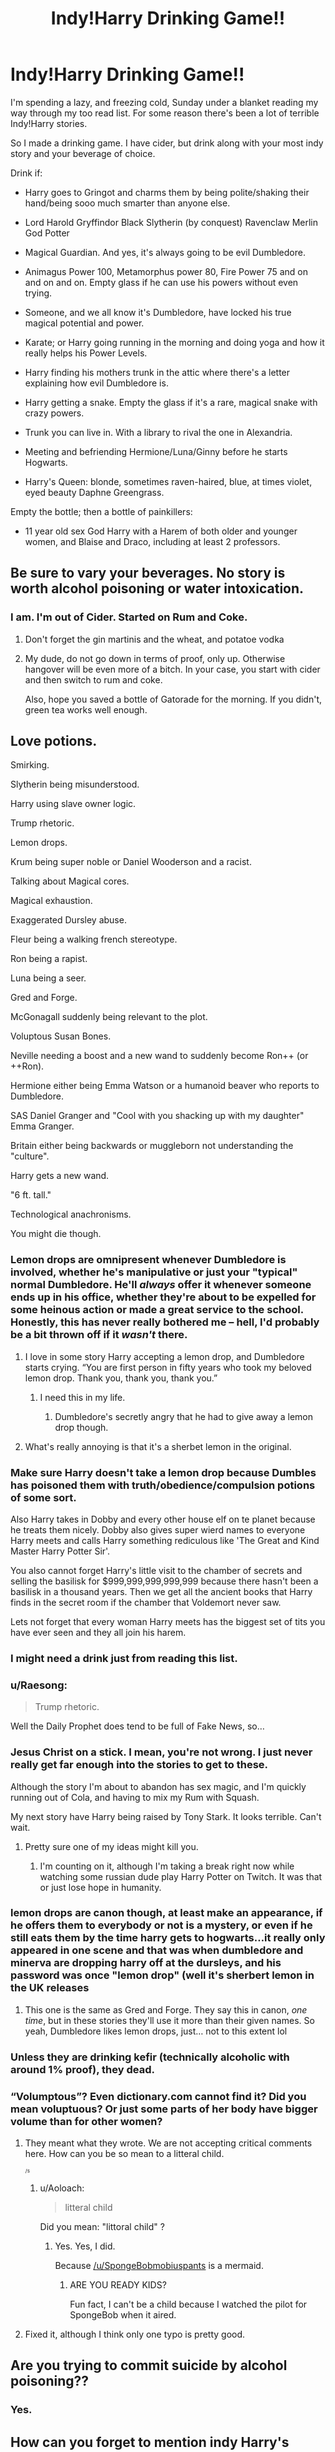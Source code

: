 #+TITLE: Indy!Harry Drinking Game!!

* Indy!Harry Drinking Game!!
:PROPERTIES:
:Score: 57
:DateUnix: 1573403174.0
:DateShort: 2019-Nov-10
:END:
I'm spending a lazy, and freezing cold, Sunday under a blanket reading my way through my too read list. For some reason there's been a lot of terrible Indy!Harry stories.

So I made a drinking game. I have cider, but drink along with your most indy story and your beverage of choice.

Drink if:

- Harry goes to Gringot and charms them by being polite/shaking their hand/being sooo much smarter than anyone else.

- Lord Harold Gryffindor Black Slytherin (by conquest) Ravenclaw Merlin God Potter

- Magical Guardian. And yes, it's always going to be evil Dumbledore.

- Animagus Power 100, Metamorphus power 80, Fire Power 75 and on and on and on. Empty glass if he can use his powers without even trying.

- Someone, and we all know it's Dumbledore, have locked his true magical potential and power.

- Karate; or Harry going running in the morning and doing yoga and how it really helps his Power Levels.

- Harry finding his mothers trunk in the attic where there's a letter explaining how evil Dumbledore is.

- Harry getting a snake. Empty the glass if it's a rare, magical snake with crazy powers.

- Trunk you can live in. With a library to rival the one in Alexandria.

- Meeting and befriending Hermione/Luna/Ginny before he starts Hogwarts.

- Harry's Queen: blonde, sometimes raven-haired, blue, at times violet, eyed beauty Daphne Greengrass.

Empty the bottle; then a bottle of painkillers:

- 11 year old sex God Harry with a Harem of both older and younger women, and Blaise and Draco, including at least 2 professors.


** Be sure to vary your beverages. No story is worth alcohol poisoning or water intoxication.
:PROPERTIES:
:Author: dymrak
:Score: 42
:DateUnix: 1573403360.0
:DateShort: 2019-Nov-10
:END:

*** I am. I'm out of Cider. Started on Rum and Coke.
:PROPERTIES:
:Score: 20
:DateUnix: 1573404641.0
:DateShort: 2019-Nov-10
:END:

**** Don't forget the gin martinis and the wheat, and potatoe vodka
:PROPERTIES:
:Author: Waffle_Lordling
:Score: 6
:DateUnix: 1573434492.0
:DateShort: 2019-Nov-11
:END:


**** My dude, do not go down in terms of proof, only up. Otherwise hangover will be even more of a bitch. In your case, you start with cider and then switch to rum and coke.

Also, hope you saved a bottle of Gatorade for the morning. If you didn't, green tea works well enough.
:PROPERTIES:
:Author: AreYouOKAni
:Score: 3
:DateUnix: 1573435318.0
:DateShort: 2019-Nov-11
:END:


** Love potions.

Smirking.

Slytherin being misunderstood.

Harry using slave owner logic.

Trump rhetoric.

Lemon drops.

Krum being super noble or Daniel Wooderson and a racist.

Talking about Magical cores.

Magical exhaustion.

Exaggerated Dursley abuse.

Fleur being a walking french stereotype.

Ron being a rapist.

Luna being a seer.

Gred and Forge.

McGonagall suddenly being relevant to the plot.

Voluptous Susan Bones.

Neville needing a boost and a new wand to suddenly become Ron++ (or ++Ron).

Hermione either being Emma Watson or a humanoid beaver who reports to Dumbledore.

SAS Daniel Granger and "Cool with you shacking up with my daughter" Emma Granger.

Britain either being backwards or muggleborn not understanding the "culture".

Harry gets a new wand.

"6 ft. tall."

Technological anachronisms.

You might die though.
:PROPERTIES:
:Author: SpongeBobmobiuspants
:Score: 38
:DateUnix: 1573407568.0
:DateShort: 2019-Nov-10
:END:

*** Lemon drops are omnipresent whenever Dumbledore is involved, whether he's manipulative or just your "typical" normal Dumbledore. He'll /always/ offer it whenever someone ends up in his office, whether they're about to be expelled for some heinous action or made a great service to the school. Honestly, this has never really bothered me -- hell, I'd probably be a bit thrown off if it /wasn't/ there.
:PROPERTIES:
:Author: Fredrik1994
:Score: 19
:DateUnix: 1573409596.0
:DateShort: 2019-Nov-10
:END:

**** I love in some story Harry accepting a lemon drop, and Dumbledore starts crying. “You are first person in fifty years who took my beloved lemon drop. Thank you, thank you, thank you.”
:PROPERTIES:
:Author: ceplma
:Score: 26
:DateUnix: 1573419013.0
:DateShort: 2019-Nov-11
:END:

***** I need this in my life.
:PROPERTIES:
:Author: ShredofInsanity
:Score: 3
:DateUnix: 1573427746.0
:DateShort: 2019-Nov-11
:END:

****** Dumbledore's secretly angry that he had to give away a lemon drop though.
:PROPERTIES:
:Author: machjacob51141
:Score: 1
:DateUnix: 1573512345.0
:DateShort: 2019-Nov-12
:END:


**** What's really annoying is that it's a sherbet lemon in the original.
:PROPERTIES:
:Author: WantDiscussion
:Score: 6
:DateUnix: 1573444264.0
:DateShort: 2019-Nov-11
:END:


*** Make sure Harry doesn't take a lemon drop because Dumbles has poisoned them with truth/obedience/compulsion potions of some sort.

Also Harry takes in Dobby and every other house elf on te planet because he treats them nicely. Dobby also gives super wierd names to everyone Harry meets and calls Harry something rediculous like 'The Great and Kind Master Harry Potter Sir'.

You also cannot forget Harry's little visit to the chamber of secrets and selling the basilisk for $999,999,999,999,999 because there hasn't been a basilisk in a thousand years. Then we get all the ancient books that Harry finds in the secret room if the chamber that Voldemort never saw.

Lets not forget that every woman Harry meets has the biggest set of tits you have ever seen and they all join his harem.
:PROPERTIES:
:Author: jasoneill23
:Score: 10
:DateUnix: 1573434378.0
:DateShort: 2019-Nov-11
:END:


*** I might need a drink just from reading this list.
:PROPERTIES:
:Author: jmartkdr
:Score: 6
:DateUnix: 1573410977.0
:DateShort: 2019-Nov-10
:END:


*** u/Raesong:
#+begin_quote
  Trump rhetoric.
#+end_quote

Well the Daily Prophet does tend to be full of Fake News, so...
:PROPERTIES:
:Author: Raesong
:Score: 6
:DateUnix: 1573438290.0
:DateShort: 2019-Nov-11
:END:


*** Jesus Christ on a stick. I mean, you're not wrong. I just never really get far enough into the stories to get to these.

Although the story I'm about to abandon has sex magic, and I'm quickly running out of Cola, and having to mix my Rum with Squash.

My next story have Harry being raised by Tony Stark. It looks terrible. Can't wait.
:PROPERTIES:
:Score: 7
:DateUnix: 1573408073.0
:DateShort: 2019-Nov-10
:END:

**** Pretty sure one of my ideas might kill you.
:PROPERTIES:
:Author: SpongeBobmobiuspants
:Score: 5
:DateUnix: 1573408511.0
:DateShort: 2019-Nov-10
:END:

***** I'm counting on it, although I'm taking a break right now while watching some russian dude play Harry Potter on Twitch. It was that or just lose hope in humanity.
:PROPERTIES:
:Score: 7
:DateUnix: 1573409531.0
:DateShort: 2019-Nov-10
:END:


*** lemon drops are canon though, at least make an appearance, if he offers them to everybody or not is a mystery, or even if he still eats them by the time harry gets to hogwarts...it really only appeared in one scene and that was when dumbledore and minerva are dropping harry off at the dursleys, and his password was once "lemon drop" (well it's sherbert lemon in the UK releases
:PROPERTIES:
:Author: Neriasa
:Score: 5
:DateUnix: 1573434866.0
:DateShort: 2019-Nov-11
:END:

**** This one is the same as Gred and Forge. They say this in canon, /one time/, but in these stories they'll use it more than their given names. So yeah, Dumbledore likes lemon drops, just... not to this extent lol
:PROPERTIES:
:Author: panda-goddess
:Score: 2
:DateUnix: 1573444438.0
:DateShort: 2019-Nov-11
:END:


*** Unless they are drinking kefir (technically alcoholic with around 1% proof), they dead.
:PROPERTIES:
:Author: AreYouOKAni
:Score: 2
:DateUnix: 1573435493.0
:DateShort: 2019-Nov-11
:END:


*** “Volumptous”? Even dictionary.com cannot find it? Did you mean voluptuous? Or just some parts of her body have bigger volume than for other women?
:PROPERTIES:
:Author: ceplma
:Score: 4
:DateUnix: 1573418928.0
:DateShort: 2019-Nov-11
:END:

**** They meant what they wrote. We are not accepting critical comments here. How can you be so mean to a litteral child.

^{^{^{/s}}}
:PROPERTIES:
:Score: 8
:DateUnix: 1573423080.0
:DateShort: 2019-Nov-11
:END:

***** u/Aoloach:
#+begin_quote
  litteral child
#+end_quote

Did you mean: "littoral child" ?
:PROPERTIES:
:Author: Aoloach
:Score: 1
:DateUnix: 1573498131.0
:DateShort: 2019-Nov-11
:END:

****** Yes. Yes, I did.

Because [[/u/SpongeBobmobiuspants]] is a mermaid.
:PROPERTIES:
:Score: 2
:DateUnix: 1573500648.0
:DateShort: 2019-Nov-11
:END:

******* ARE YOU READY KIDS?

Fun fact, I can't be a child because I watched the pilot for SpongeBob when it aired.
:PROPERTIES:
:Author: SpongeBobmobiuspants
:Score: 1
:DateUnix: 1573515888.0
:DateShort: 2019-Nov-12
:END:


**** Fixed it, although I think only one typo is pretty good.
:PROPERTIES:
:Author: SpongeBobmobiuspants
:Score: 1
:DateUnix: 1573442478.0
:DateShort: 2019-Nov-11
:END:


** Are you trying to commit suicide by alcohol poisoning??
:PROPERTIES:
:Score: 9
:DateUnix: 1573416701.0
:DateShort: 2019-Nov-10
:END:

*** Yes.
:PROPERTIES:
:Score: 12
:DateUnix: 1573416831.0
:DateShort: 2019-Nov-10
:END:


** How can you forget to mention indy Harry's Queen: blonde, sometimes raven-haired, blue, at times violet, eyed beauty Daphne Greengrass?

Though one might die...
:PROPERTIES:
:Author: Ash_Lestrange
:Score: 7
:DateUnix: 1573403891.0
:DateShort: 2019-Nov-10
:END:

*** Oh my goodness. I have shamed the memory of my descendants.

Mostly because I've pretty much abandoned every story before he has reached Hogwarts.
:PROPERTIES:
:Score: 5
:DateUnix: 1573404454.0
:DateShort: 2019-Nov-10
:END:


** Funny thing, my brother didn't like Harry Potter series because there were no power levels (his exact words).

I dislike power levels in general, but it was one of the reasons he didn't like the series.
:PROPERTIES:
:Author: muleGwent
:Score: 7
:DateUnix: 1573414540.0
:DateShort: 2019-Nov-10
:END:

*** A lot of entertainment made for boys has it, I'm thinking it's one of those gender differences.
:PROPERTIES:
:Score: 4
:DateUnix: 1573416743.0
:DateShort: 2019-Nov-10
:END:

**** ehh,.... he was what.. 25 when he heard of Harry Potter for the first time?
:PROPERTIES:
:Author: muleGwent
:Score: 5
:DateUnix: 1573416972.0
:DateShort: 2019-Nov-10
:END:

***** And? That means he's had 20 years of boy things.
:PROPERTIES:
:Score: 9
:DateUnix: 1573417136.0
:DateShort: 2019-Nov-10
:END:

****** And going by general mental development of the male species like myself, a mental age of about 11.
:PROPERTIES:
:Author: machjacob51141
:Score: 1
:DateUnix: 1573512525.0
:DateShort: 2019-Nov-12
:END:

******* I liked it in Dragon Ball z around at age.
:PROPERTIES:
:Author: SpongeBobmobiuspants
:Score: 1
:DateUnix: 1573581541.0
:DateShort: 2019-Nov-12
:END:


*** See, Voldemort --- this is The Boy Who Lived.

*scar appears on forehead*

This is The Chosen One.

*the clothes transform into a fashionable suit, Daphne Greengrass swoons in the background*

And this is what means to go EVEN FURTHER BEYOND!!!

*glasses are removed to let the Avada Kedavra eyes shine, the magic trunk opens up to reveal the harem, Dumbledore chokes on the lemon drop*

P.S. Power levels are bullshit (c) Tien
:PROPERTIES:
:Author: AreYouOKAni
:Score: 3
:DateUnix: 1573435910.0
:DateShort: 2019-Nov-11
:END:


*** Like, abstract power levels, or literal ones?

HP certainly has power /tiers/ - Dumbledore and Voldemort eclipse everyone else in raw magical power/ability, then there are a lot of people described as 'powerful' in magic that would be under them, and then there's a bunch of people that are much worse.

But if he meant 'Dumbledore has a Magic Indicator Rating of 323,186,253 - good enough for the 3rd strongest mage in Britain', that's kinda dumb lol.
:PROPERTIES:
:Author: matgopack
:Score: 1
:DateUnix: 1573489701.0
:DateShort: 2019-Nov-11
:END:

**** Power levels in general. Remember it was before fanfiction was even a thing. Back then a wizard was just as powerful as any other wizard, the only question was skill and even that was murky (Dawlish, Fudge, Umbridge etc.). Most wizards, even Voldemort, in the books didn't show any amazing magic apart from Dumbledore (the arrest scene in OotP).
:PROPERTIES:
:Author: muleGwent
:Score: 1
:DateUnix: 1573491333.0
:DateShort: 2019-Nov-11
:END:


** [deleted]
:PROPERTIES:
:Score: 4
:DateUnix: 1573423661.0
:DateShort: 2019-Nov-11
:END:

*** It means "independent Harry," which in itself doesn't really mean anything, but has become a shorthand for a /lot/ of cliches.
:PROPERTIES:
:Author: DeliSoupItExplodes
:Score: 6
:DateUnix: 1573424048.0
:DateShort: 2019-Nov-11
:END:

**** Its not just an independent Harry, it's a Harry where the entire world has been supressing him and everybody is actually the opposite of who they say they are.
:PROPERTIES:
:Author: jasoneill23
:Score: 4
:DateUnix: 1573434610.0
:DateShort: 2019-Nov-11
:END:


** Yeah I went to FFn.net. My liver crapped out after 20 minutes I'm a ghost now. I'm gonna go to chase professor Binns out of his job. They have got to teach more than just the Goblin Wars
:PROPERTIES:
:Author: pygmypuffonacid
:Score: 3
:DateUnix: 1573437769.0
:DateShort: 2019-Nov-11
:END:


** bhjvthis is gold
:PROPERTIES:
:Author: boujiwing06
:Score: 2
:DateUnix: 1573434975.0
:DateShort: 2019-Nov-11
:END:


** I'd wish you good luck, but given what you're getting yourself into, that can only be a relative term . . .
:PROPERTIES:
:Author: DeliSoupItExplodes
:Score: 3
:DateUnix: 1573419285.0
:DateShort: 2019-Nov-11
:END:

*** I got too drunk, then quit. Noe I'm watching a video about the hottest Castelvania monster.
:PROPERTIES:
:Score: 6
:DateUnix: 1573423239.0
:DateShort: 2019-Nov-11
:END:

**** Death, no doubt. Dat boney booty is to die for.
:PROPERTIES:
:Author: AreYouOKAni
:Score: 3
:DateUnix: 1573435981.0
:DateShort: 2019-Nov-11
:END:


** i've really only liked 1 fic where harry gets a snake and he does end up with daphne in that fic, but it's not his first relationship (the first as an OC harry met in america) and it had a decent enough plot to it i didn't mind some of the cliches (cliches are not bad afterall, only if overused in a single story are they bad)
:PROPERTIES:
:Author: Neriasa
:Score: 1
:DateUnix: 1573435052.0
:DateShort: 2019-Nov-11
:END:

*** Cliches are not bad the first few times you read them. But after that they just get repetetive.
:PROPERTIES:
:Score: 1
:DateUnix: 1573450600.0
:DateShort: 2019-Nov-11
:END:


** This whole list of comments made me laugh so hard. I think you've hit nearly every cliche (and I should know, I've read a crazy number of these fics). Except maybe "Harry is miraculously great at potions after all, Just Like His Mother, and Snape becomes His Biggest Fan because of it." Because naturally Harry is Actually Totally Slytherin. That feeds into the overall theme of "all the Death Eaters are actually good and Just Misunderstood." Which isn't a theme of *all* indy!Harry stories, but quite a few.

ETA: I hope your hangover is not too terrible and you have water and are taking care of yourself.
:PROPERTIES:
:Author: elliewashere
:Score: 1
:DateUnix: 1573570402.0
:DateShort: 2019-Nov-12
:END:
